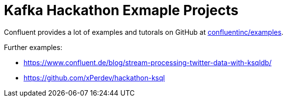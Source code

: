 = Kafka Hackathon Exmaple Projects

Confluent provides a lot of examples and tutorals on GitHub at https://github.com/confluentinc/examples[confluentinc/examples].

Further examples:

- https://www.confluent.de/blog/stream-processing-twitter-data-with-ksqldb/
- https://github.com/xPerdev/hackathon-ksql
